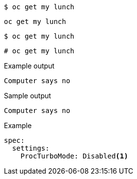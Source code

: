 [source,bash]
----
$ oc get my lunch
----

[source,yaml]
----
oc get my lunch
----

[source,terminal]
----
$ oc get my lunch
----

[source,terminal]
----
# oc get my lunch
----

.Example output
[source,terminal]
----
Computer says no
----

.Sample output
[source,bash]
----
Computer says no
----

.Example
[source,terminal]
----
spec:
  settings:
    ProcTurboMode: Disabled<1>
----